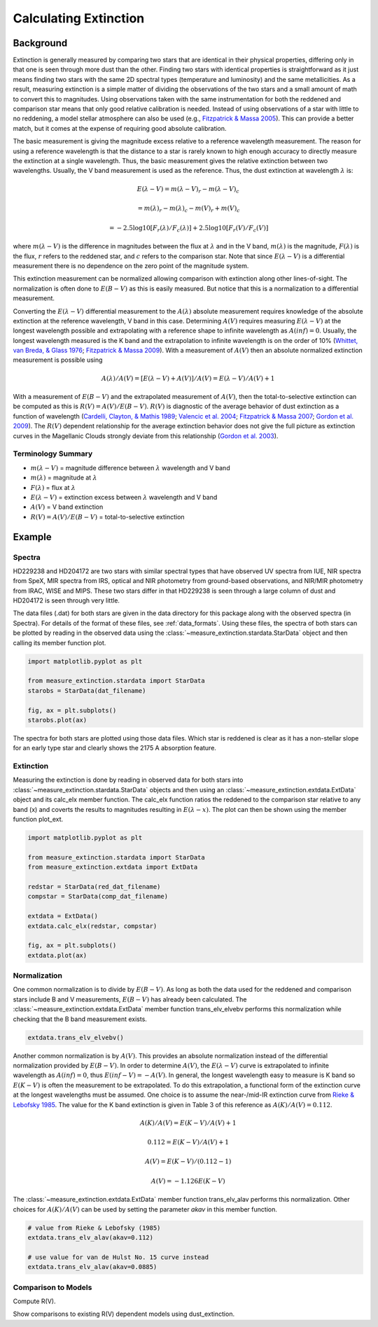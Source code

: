 .. |Av| replace:: :math:`A(V)`
.. |Ebv| replace:: :math:`E(B-V)`
.. |Elv| replace:: :math:`E(\lambda-V)`

======================
Calculating Extinction
======================

Background
----------

Extinction is generally measured by comparing two stars that are
identical in their physical properties, differing only in that one
is seen through more dust than the other.
Finding two stars with identical properties is straightforward
as it just means finding two stars with the same 2D spectral types
(temperature and luminosity) and the same metallicities.
As a result, measuring extinction is a simple matter of dividing
the observations of the two stars and a small amount of math to convert
this to magnitudes. Using observations taken with the same instrumentation
for both the reddened and comparison star means that only good relative
calibration is needed. Instead of using observations of a star with little
to no reddening, a model stellar atmosphere can also be used
(e.g., `Fitzpatrick & Massa 2005 <https://ui.adsabs.harvard.edu/abs/2005AJ....130.1127F/abstract>`_).
This can provide a better match, but it comes at the expense of requiring
good absolute calibration.

The basic measurement is giving the magnitude excess relative to a
reference wavelength measurement. The reason for using a reference wavelength is that the distance to a star is rarely known to high enough accuracy to directly measure the extinction at a single wavelength.
Thus, the basic measurement gives the relative extinction between two
wavelengths.
Usually, the V band measurement is used as the reference.
Thus, the dust extinction at wavelength :math:`\lambda` is:

.. math ::
  E(\lambda - V) = m(\lambda - V)_r - m(\lambda - V)_c

      = m(\lambda)_r - m(\lambda)_c - m(V)_r + m(V)_c

      = -2.5 \log10 [F_r(\lambda)/F_c(\lambda)] + 2.5 \log10 [F_r(V)/F_c(V)]

where :math:`m(\lambda - V)` is the difference in magnitudes between the flux at
:math:`\lambda` and in the V band, :math:`m(\lambda)` is the magnitude,
:math:`F(\lambda)` is the flux,
:math:`r` refers to the reddened star, and :math:`c` refers to the comparison
star.  Note that since :math:`E(\lambda - V)` is a differential measurement
there is no dependence on the zero point of the magnitude system.

This extinction measurement can be normalized allowing comparison with
extinction along other lines-of-sight.
The normalization is often done to |Ebv| as this is easily measured.
But notice that this is a normalization to a differential measurement.

Converting the :math:`E(\lambda-V)` differential measurement to the
:math:`A(\lambda)`
absolute measurement requires knowledge of the absolute extinction at the
reference wavelength, V band in this case.
Determining |Av| requires measuring :math:`E(\lambda-V)` at
the longest wavelength
possible and extrapolating with a reference shape to infinite wavelength
as :math:`A(inf) = 0`.
Usually, the longest wavelength measured is the K band and the extrapolation
to infinite wavelength is on the order of 10%
(`Whittet, van Breda, & Glass 1976 <https://ui.adsabs.harvard.edu/abs/1976MNRAS.177..625W/abstract>`_;
`Fitzpatrick & Massa 2009 <https://ui.adsabs.harvard.edu/abs/2009ApJ...699.1209F/abstract>`_).
With a measurement of |Av| then an absolute normalized extinction
measurement is possible using

.. math::
  A(\lambda)/A(V) = [E(\lambda - V) + A(V)]/A(V) = E(\lambda - V)/A(V) + 1

With a measurement of |Ebv| and the extrapolated measurement of
|Av|, then the total-to-selective extinction can be computed as
this is :math:`R(V) = A(V)/E(B-V)`.  :math:`R(V)` is diagnostic of the
average behavior of dust extinction as a function of wavelength
(`Cardelli, Clayton, & Mathis 1989 <https://ui.adsabs.harvard.edu/abs/1989ApJ...345..245C/abstract>`_;
`Valencic et al. 2004 <https://ui.adsabs.harvard.edu/abs/2004ApJ...616..912V/abstract>`_;
`Fitzpatrick & Massa 2007 <https://ui.adsabs.harvard.edu/abs/2007ApJ...663..320F/abstract>`_;
`Gordon et al. 2009 <https://ui.adsabs.harvard.edu/abs/2009ApJ...705.1320G/abstract>`_).
The :math:`R(V)` dependent relationship for the average extinction behavior
does not give the full picture as extinction curves in the Magellanic Clouds
strongly deviate from this relationship
(`Gordon et al. 2003 <https://ui.adsabs.harvard.edu/abs/2003ApJ...594..279G/abstract>`_).

Terminology Summary
^^^^^^^^^^^^^^^^^^^

* :math:`m(\lambda - V)` = magnitude difference between :math:`\lambda` wavelength and V band
* :math:`m(\lambda)` = magnitude at :math:`\lambda`
* :math:`F(\lambda)` = flux at :math:`\lambda`
* :math:`E(\lambda - V)` = extinction excess between :math:`\lambda` wavelength and V band
* |Av| = V band extinction
* :math:`R(V) = A(V)/E(B-V)` = total-to-selective extinction

Example
-------

Spectra
^^^^^^^

HD229238 and HD204172 are two stars with similar spectral types that have
observed UV spectra from IUE, NIR spectra from SpeX, MIR spectra from IRS, optical and NIR photometry from ground-based observations, and NIR/MIR photometry from IRAC, WISE and MIPS. These two stars differ in that HD229238
is seen through a large column of dust and HD204172 is seen through
very little.

The data files (.dat) for both stars are given in the data directory for this
package along with the observed spectra (in Spectra).
For details of the format of these files, see :ref:`data_formats`.
Using these files, the spectra of both stars can be plotted by reading in the
observed data using the :class:`~measure_extinction.stardata.StarData` object
and then calling its member function plot.

.. code-block:: python

   import matplotlib.pyplot as plt

   from measure_extinction.stardata import StarData
   starobs = StarData(dat_filename)

   fig, ax = plt.subplots()
   starobs.plot(ax)

The spectra for both stars are plotted using those data files. Which star
is reddened is clear as it has a non-stellar slope for an early type star
and clearly shows the 2175 A absorption feature.

.. plot::

   import pkg_resources
   import matplotlib.pyplot as plt

   from measure_extinction.stardata import StarData

   # get the location of the data files
   data_path = pkg_resources.resource_filename('measure_extinction',
                                               'data/')

   # read in the observed data of the stars
   redstar = StarData('hd229238.dat', path=data_path)
   compstar = StarData('hd204172.dat', path=data_path)

   # start the plotting
   fig, ax = plt.subplots()

   # plot the bands and all spectra for both stars
   redstar.plot(ax, pcolor='r')
   compstar.plot(ax, pcolor='b')

   # finish configuring the plot
   ax.set_title('HD229238 (reddened) & HD204172 (comparison)')
   ax.set_yscale('log')
   ax.set_xscale('log')
   ax.set_ylim(1e-17, 1e-9)
   ax.set_xlabel('$\lambda$ [$\mu m$]')
   ax.set_ylabel('$F(\lambda)$ [$ergs\ cm^{-2}\ s^{-1}\ \AA^{-1}$]')
   ax.tick_params('both', length=10, width=2, which='major')
   ax.tick_params('both', length=5, width=1, which='minor')

   # use the whitespace better
   fig.tight_layout()

   plt.show()

Extinction
^^^^^^^^^^

Measuring the extinction is done by reading in observed data for both
stars into :class:`~measure_extinction.stardata.StarData` objects and
then using an :class:`~measure_extinction.extdata.ExtData` object and its
calc_elx member function.  The calc_elx function ratios the reddened to
the comparison star relative to any band (x) and coverts the results to magnitudes
resulting in :math:`E(\lambda - x)`.  The plot can then be shown using the
member function plot_ext.

.. code-block:: python

   import matplotlib.pyplot as plt

   from measure_extinction.stardata import StarData
   from measure_extinction.extdata import ExtData

   redstar = StarData(red_dat_filename)
   compstar = StarData(comp_dat_filename)

   extdata = ExtData()
   extdata.calc_elx(redstar, compstar)

   fig, ax = plt.subplots()
   extdata.plot(ax)

.. plot::

   import pkg_resources
   import matplotlib.pyplot as plt

   from measure_extinction.stardata import StarData
   from measure_extinction.extdata import ExtData

   # get the location of the data files
   data_path = pkg_resources.resource_filename('measure_extinction',
                                               'data/')

   # read in the observed data of the stars
   redstar = StarData('hd229238.dat', path=data_path)
   compstar = StarData('hd204172.dat', path=data_path)

   # calculate the extinction curve
   extdata = ExtData()
   extdata.calc_elx(redstar, compstar)

   # start the plotting
   fig, ax = plt.subplots()

   # plot the extinction curve
   extdata.plot(ax)

   # finish configuring the plot
   ax.set_title('HD229238/HD204172 extinction')
   ax.set_xscale('log')
   ax.set_xlabel('$\lambda$ [$\mu m$]')
   ax.set_ylabel('$E(\lambda - V)$ [mag]')
   ax.tick_params('both', length=10, width=2, which='major')
   ax.tick_params('both', length=5, width=1, which='minor')

   # use the whitespace better
   fig.tight_layout()

   plt.show()

Normalization
^^^^^^^^^^^^^

One common normalization is to divide by :math:`E(B-V)`.  As long as
both the data used for the reddened and comparison stars include B and V
measurements, :math:`E(B-V)` has already been calculated.  The
:class:`~measure_extinction.extdata.ExtData` member function trans_elv_elvebv
performs this normalization while checking that the B band measurement
exists.

.. code-block:: python

   extdata.trans_elv_elvebv()

.. plot::

   import pkg_resources
   import matplotlib.pyplot as plt

   from measure_extinction.stardata import StarData
   from measure_extinction.extdata import ExtData

   # get the location of the data files
   data_path = pkg_resources.resource_filename("measure_extinction", "data/")

   # read in the observed data on the star
   redstar = StarData("hd229238.dat", path=data_path)
   compstar = StarData("hd204172.dat", path=data_path)

   # calculate the extinction curve
   extdata = ExtData()
   extdata.calc_elx(redstar, compstar)

   # divide by the E(B-V)
   extdata.trans_elv_elvebv()

   # start the plotting
   fig, ax = plt.subplots()

   # plot the bands and all spectra for this star
   extdata.plot(ax)

   # finish configuring the plot
   ax.set_title("HD229238/HD204172 extinction")
   ax.set_xscale("log")
   ax.set_xlabel(r"$\lambda$ [$\mu m$]")
   ax.set_ylabel(r"$E(\lambda - V)/E(B-V)$")
   ax.tick_params("both", length=10, width=2, which="major")
   ax.tick_params("both", length=5, width=1, which="minor")

   # use the whitespace better
   fig.tight_layout()

   plt.show()

Another common normalization is by |Av|. This provides an absolute
normalization instead of the differential normalization provided by
|Ebv|. In order to determine |Av|, the |Elv| curve is extrapolated to
infinite wavelength as :math:`A(inf) = 0`, thus :math:`E(inf - V) = -A(V)`.
In general, the longest wavelength easy to measure is K band so
:math:`E(K - V)` is often the measurement to be extrapolated.
To do this extrapolation, a functional form of the extinction curve at the
longest wavelengths must be assumed.
One choice is to assume the near-/mid-IR extinction curve from
`Rieke & Lebofsky 1985 <https://ui.adsabs.harvard.edu/abs/1985ApJ...288..618R/abstract>`_.
The value for the K band extinction is given in Table 3 of this reference as
:math:`A(K)/A(V) = 0.112`.

.. math::
   A(K)/A(V) = E(K-V)/A(V) + 1

   0.112 = E(K-V)/A(V) + 1

   A(V) = E(K-V)/(0.112 - 1)

   A(V) = -1.126 E(K-V)

The :class:`~measure_extinction.extdata.ExtData` member function trans_elv_alav
performs this normalization.  Other choices for :math:`A(K)/A(V)` can be used
by setting the parameter `akav` in this member function.

.. code-block:: python

   # value from Rieke & Lebofsky (1985)
   extdata.trans_elv_alav(akav=0.112)

   # use value for van de Hulst No. 15 curve instead
   extdata.trans_elv_alav(akav=0.0885)

.. plot::

   import pkg_resources
   import copy

   import numpy as np

   from measure_extinction.stardata import StarData
   from measure_extinction.extdata import ExtData

   # get the location of the data files
   data_path = pkg_resources.resource_filename('measure_extinction',
                                               'data/')

   # read in the observed data on the star
   redstar = StarData('hd229238.dat', path=data_path)
   compstar = StarData('hd204172.dat', path=data_path)

   # calculate the extinction curve
   extdata = ExtData()
   extdata.calc_elx(redstar, compstar)

   # make a copy for use later
   extdata2 = copy.deepcopy(extdata)

   # divide by the A(V) derived with two different A(K)/A(V) assumptions
   extdata.trans_elv_alav(akav=0.112)
   extdata2.trans_elv_alav(akav=0.0885)

   # start the plotting
   fig, ax = plt.subplots()

   # plot the bands and all spectra for this star
   extdata.plot(ax, color='b')
   extdata2.plot(ax, color='g')

   # finish configuring the plot
   ax.set_title('HD229238/HD204172 extinction')
   ax.set_xscale('log')
   ax.set_xlabel('$\lambda$ [$\mu m$]')
   ax.set_ylabel('$A(\lambda)/A(V)$')
   ax.tick_params('both', length=10, width=2, which='major')
   ax.tick_params('both', length=5, width=1, which='minor')

   # custom legend
   from matplotlib.lines import Line2D
   custom_lines = [Line2D([0], [0], color='b', lw=4),
                   Line2D([0], [0], color='g', lw=4)]
   ax.legend(custom_lines, ['A(K)/A(V): Reike & Lebofsky (1985)',
                            'A(K)/A(V): van de Hulst No. 15'])

   # use the whitespace better
   fig.tight_layout()

   plt.show()

Comparison to Models
^^^^^^^^^^^^^^^^^^^^

Compute R(V).

Show comparisons to existing R(V) dependent models using dust_extinction.
